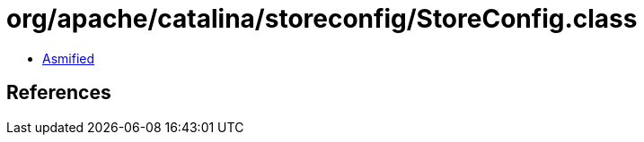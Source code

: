 = org/apache/catalina/storeconfig/StoreConfig.class

 - link:StoreConfig-asmified.java[Asmified]

== References

